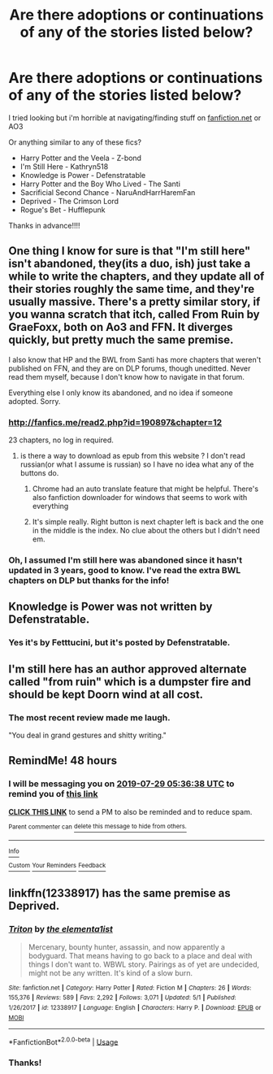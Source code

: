 #+TITLE: Are there adoptions or continuations of any of the stories listed below?

* Are there adoptions or continuations of any of the stories listed below?
:PROPERTIES:
:Author: harryredditalt
:Score: 3
:DateUnix: 1564197218.0
:DateShort: 2019-Jul-27
:FlairText: Request
:END:
I tried looking but i'm horrible at navigating/finding stuff on [[https://fanfiction.net][fanfiction.net]] or AO3

Or anything similar to any of these fics?

- Harry Potter and the Veela - Z-bond
- I'm Still Here - Kathryn518
- Knowledge is Power - Defenstratable
- Harry Potter and the Boy Who Lived - The Santi
- Sacrificial Second Chance - NaruAndHarrHaremFan
- Deprived - The Crimson Lord
- Rogue's Bet - Hufflepunk

Thanks in advance!!!!


** One thing I know for sure is that "I'm still here" isn't abandoned, they(its a duo, ish) just take a while to write the chapters, and they update all of their stories roughly the same time, and they're usually massive. There's a pretty similar story, if you wanna scratch that itch, called From Ruin by GraeFoxx, both on Ao3 and FFN. It diverges quickly, but pretty much the same premise.

I also know that HP and the BWL from Santi has more chapters that weren't published on FFN, and they are on DLP forums, though uneditted. Never read them myself, because I don't know how to navigate in that forum.

Everything else I only know its abandoned, and no idea if someone adopted. Sorry.
:PROPERTIES:
:Author: nauze18
:Score: 3
:DateUnix: 1564215809.0
:DateShort: 2019-Jul-27
:END:

*** [[http://fanfics.me/read2.php?id=190897&chapter=12]]

23 chapters, no log in required.
:PROPERTIES:
:Author: Faeriniel
:Score: 3
:DateUnix: 1564234313.0
:DateShort: 2019-Jul-27
:END:

**** is there a way to download as epub from this website ? I don't read russian(or what I assume is russian) so I have no idea what any of the buttons do.
:PROPERTIES:
:Author: nauze18
:Score: 1
:DateUnix: 1564259666.0
:DateShort: 2019-Jul-28
:END:

***** Chrome had an auto translate feature that might be helpful. There's also fanfiction downloader for windows that seems to work with everything
:PROPERTIES:
:Author: Faeriniel
:Score: 1
:DateUnix: 1564269902.0
:DateShort: 2019-Jul-28
:END:


***** It's simple really. Right button is next chapter left is back and the one in the middle is the index. No clue about the others but I didn't need em.
:PROPERTIES:
:Author: Garanar
:Score: 1
:DateUnix: 1564279049.0
:DateShort: 2019-Jul-28
:END:


*** Oh, I assumed I'm still here was abandoned since it hasn't updated in 3 years, good to know. I've read the extra BWL chapters on DLP but thanks for the info!
:PROPERTIES:
:Author: harryredditalt
:Score: 2
:DateUnix: 1564251879.0
:DateShort: 2019-Jul-27
:END:


** Knowledge is Power was not written by Defenstratable.
:PROPERTIES:
:Author: Taure
:Score: 3
:DateUnix: 1564258683.0
:DateShort: 2019-Jul-28
:END:

*** Yes it's by Fetttucini, but it's posted by Defenstratable.
:PROPERTIES:
:Author: harryredditalt
:Score: 3
:DateUnix: 1564258704.0
:DateShort: 2019-Jul-28
:END:


** I'm still here has an author approved alternate called "from ruin" which is a dumpster fire and should be kept Doorn wind at all cost.
:PROPERTIES:
:Author: Faeriniel
:Score: 2
:DateUnix: 1564226006.0
:DateShort: 2019-Jul-27
:END:

*** The most recent review made me laugh.

"You deal in grand gestures and shitty writing."
:PROPERTIES:
:Author: OrionTheRed
:Score: 2
:DateUnix: 1564440968.0
:DateShort: 2019-Jul-30
:END:


** RemindMe! 48 hours
:PROPERTIES:
:Author: LurkingFromTheShadow
:Score: 1
:DateUnix: 1564205798.0
:DateShort: 2019-Jul-27
:END:

*** I will be messaging you on [[http://www.wolframalpha.com/input/?i=2019-07-29%2005:36:38%20UTC%20To%20Local%20Time][*2019-07-29 05:36:38 UTC*]] to remind you of [[https://np.reddit.com/r/HPfanfiction/comments/cicgtq/are_there_adoptions_or_continuations_of_any_of/ev40xbf/][*this link*]]

[[https://np.reddit.com/message/compose/?to=RemindMeBot&subject=Reminder&message=%5Bhttps%3A%2F%2Fwww.reddit.com%2Fr%2FHPfanfiction%2Fcomments%2Fcicgtq%2Fare_there_adoptions_or_continuations_of_any_of%2Fev40xbf%2F%5D%0A%0ARemindMe%21%202019-07-29%2005%3A36%3A38][*CLICK THIS LINK*]] to send a PM to also be reminded and to reduce spam.

^{Parent commenter can} [[https://np.reddit.com/message/compose/?to=RemindMeBot&subject=Delete%20Comment&message=Delete%21%20cicgtq][^{delete this message to hide from others.}]]

--------------

[[https://np.reddit.com/r/RemindMeBot/comments/c5l9ie/remindmebot_info_v20/][^{Info}]]

[[https://np.reddit.com/message/compose/?to=RemindMeBot&subject=Reminder&message=%5BLink%20or%20message%20inside%20square%20brackets%5D%0A%0ARemindMe%21%20Time%20period%20here][^{Custom}]]
[[https://np.reddit.com/message/compose/?to=RemindMeBot&subject=List%20Of%20Reminders&message=MyReminders%21][^{Your Reminders}]]
[[https://np.reddit.com/message/compose/?to=Watchful1&subject=Feedback][^{Feedback}]]
:PROPERTIES:
:Author: RemindMeBot
:Score: 1
:DateUnix: 1564205821.0
:DateShort: 2019-Jul-27
:END:


** linkffn(12338917) has the same premise as Deprived.
:PROPERTIES:
:Author: cloman100
:Score: 1
:DateUnix: 1564274683.0
:DateShort: 2019-Jul-28
:END:

*** [[https://www.fanfiction.net/s/12338917/1/][*/Triton/*]] by [[https://www.fanfiction.net/u/8720703/the-elementa1ist][/the elementa1ist/]]

#+begin_quote
  Mercenary, bounty hunter, assassin, and now apparently a bodyguard. That means having to go back to a place and deal with things I don't want to. WBWL story. Pairings as of yet are undecided, might not be any written. It's kind of a slow burn.
#+end_quote

^{/Site/:} ^{fanfiction.net} ^{*|*} ^{/Category/:} ^{Harry} ^{Potter} ^{*|*} ^{/Rated/:} ^{Fiction} ^{M} ^{*|*} ^{/Chapters/:} ^{26} ^{*|*} ^{/Words/:} ^{155,376} ^{*|*} ^{/Reviews/:} ^{589} ^{*|*} ^{/Favs/:} ^{2,292} ^{*|*} ^{/Follows/:} ^{3,071} ^{*|*} ^{/Updated/:} ^{5/1} ^{*|*} ^{/Published/:} ^{1/26/2017} ^{*|*} ^{/id/:} ^{12338917} ^{*|*} ^{/Language/:} ^{English} ^{*|*} ^{/Characters/:} ^{Harry} ^{P.} ^{*|*} ^{/Download/:} ^{[[http://www.ff2ebook.com/old/ffn-bot/index.php?id=12338917&source=ff&filetype=epub][EPUB]]} ^{or} ^{[[http://www.ff2ebook.com/old/ffn-bot/index.php?id=12338917&source=ff&filetype=mobi][MOBI]]}

--------------

*FanfictionBot*^{2.0.0-beta} | [[https://github.com/tusing/reddit-ffn-bot/wiki/Usage][Usage]]
:PROPERTIES:
:Author: FanfictionBot
:Score: 1
:DateUnix: 1564274694.0
:DateShort: 2019-Jul-28
:END:


*** Thanks!
:PROPERTIES:
:Author: harryredditalt
:Score: 1
:DateUnix: 1564274717.0
:DateShort: 2019-Jul-28
:END:
